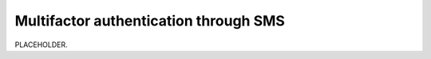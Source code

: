 .. _auth-multifactor-sms:

******************************************************************
Multifactor authentication through SMS  
******************************************************************

.. meta::
    :description: PLACEHOLDER.


PLACEHOLDER.


